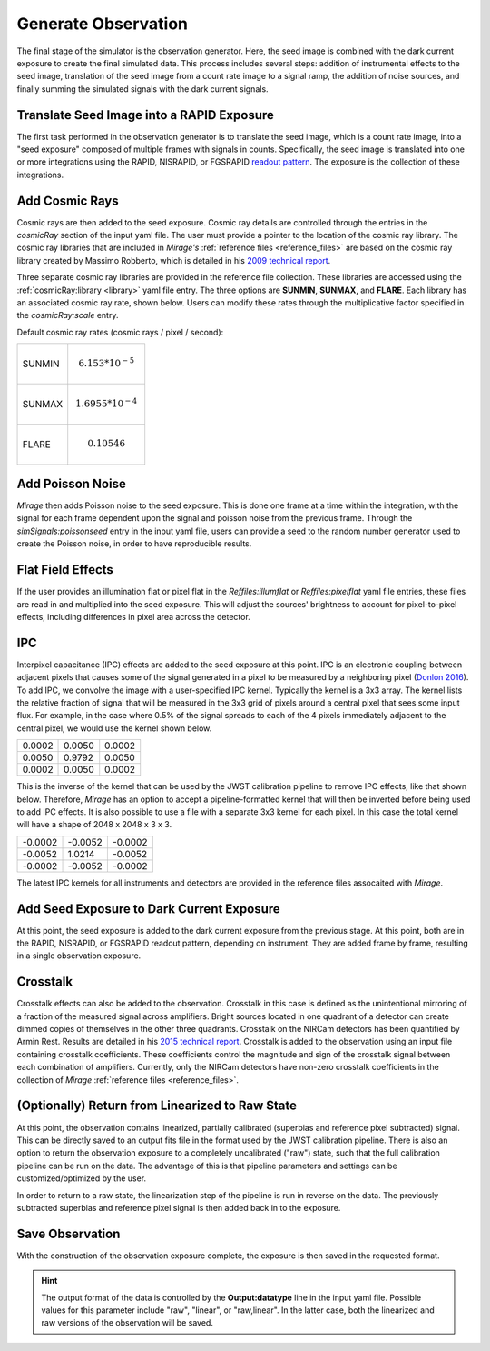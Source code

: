 .. _obs_generator:

Generate Observation
====================

The final stage of the simulator is the observation generator. Here, the seed image is combined with the dark current exposure to create the final simulated data. This process includes several steps: addition of instrumental effects to the seed image, translation of the seed image from a count rate image to a signal ramp, the addition of noise sources, and finally summing the simulated signals with the dark current signals.


Translate Seed Image into a RAPID Exposure
------------------------------------------

The first task performed in the observation generator is to translate the seed image, which is a count rate image, into a "seed exposure" composed of multiple frames with signals in counts. Specifically, the seed image is translated into one or more integrations using the RAPID, NISRAPID, or FGSRAPID `readout pattern <https://jwst-docs.stsci.edu/display/JTI/NIRCam+Detector+Readout+Patterns>`_. The exposure is the collection of these integrations.

Add Cosmic Rays
---------------

Cosmic rays are then added to the seed exposure. Cosmic ray details are controlled through the entries in the `cosmicRay` section of the input yaml file. The user must provide a pointer to the location of the cosmic ray library. The cosmic ray libraries that are included in *Mirage's* :ref:`reference files <reference_files>` are based on the cosmic ray library created by Massimo Robberto, which is detailed in his `2009 technical report <https://jwst.stsci.edu/files/live/sites/jwst/files/home/instrumentation/technical%20documents/JWST-STScI-001928.pdf>`_.

Three separate cosmic ray libraries are provided in the reference file collection. These libraries are accessed using the :ref:`cosmicRay:library <library>` yaml file entry. The three options are **SUNMIN**, **SUNMAX**, and **FLARE**. Each library has an associated cosmic ray rate, shown below. Users can modify these rates through the multiplicative factor specified in the `cosmicRay:scale` entry.

Default cosmic ray rates (cosmic rays / pixel / second):

+--------+---------------------------+
| SUNMIN | .. math:: 6.153 * 10^{-5} |
+--------+---------------------------+
| SUNMAX | .. math:: 1.6955 * 10^{-4}|
+--------+---------------------------+
| FLARE  | .. math:: 0.10546         |
+--------+---------------------------+

Add Poisson Noise
-----------------

`Mirage` then adds Poisson noise to the seed exposure. This is done one frame at a time within the integration, with the signal for each frame dependent upon the signal and poisson noise from the previous frame. Through the `simSignals:poissonseed` entry in the input yaml file, users can provide a seed to the random number generator used to create the Poisson noise, in order to have reproducible results.

Flat Field Effects
------------------

If the user provides an illumination flat or pixel flat in the `Reffiles:illumflat` or `Reffiles:pixelflat` yaml file entries, these files are read in and multiplied into the seed exposure. This will adjust the sources' brightness to account for pixel-to-pixel effects, including differences in pixel area across the detector.

IPC
---

Interpixel capacitance (IPC) effects are added to the seed exposure at this point. IPC is an electronic coupling between adjacent pixels that causes some of the signal generated in a pixel to be measured by a neighboring pixel (`Donlon 2016 <https://ui.adsabs.harvard.edu/#abs/2016SPIE.9915E..2ID/abstract>`_). To add IPC, we convolve the image with a user-specified IPC kernel. Typically the kernel is a 3x3 array. The kernel lists the relative fraction of signal that will be measured in the 3x3 grid of pixels around a central pixel that sees some input flux. For example, in the case where 0.5% of the signal spreads to each of the 4 pixels immediately adjacent to the central pixel, we would use the kernel shown below.

+--------+--------+--------+
| 0.0002 | 0.0050 | 0.0002 |
+--------+--------+--------+
| 0.0050 | 0.9792 | 0.0050 |
+--------+--------+--------+
| 0.0002 | 0.0050 | 0.0002 |
+--------+--------+--------+

This is the inverse of the kernel that can be used by the JWST calibration pipeline to remove IPC effects, like that shown below. Therefore, `Mirage` has an option to accept a pipeline-formatted kernel that will then be inverted before being used to add IPC effects. It is also possible to use a file with a separate 3x3 kernel for each pixel. In this case the total kernel will have a shape of 2048 x 2048 x 3 x 3.


+--------+--------+---------+
| -0.0002| -0.0052| -0.0002 |
+--------+--------+---------+
| -0.0052| 1.0214 | -0.0052 |
+--------+--------+---------+
| -0.0002| -0.0052| -0.0002 |
+--------+--------+---------+

The latest IPC kernels for all instruments and detectors are provided in the reference files assocaited with `Mirage`.


Add Seed Exposure to Dark Current Exposure
------------------------------------------

At this point, the seed exposure is added to the dark current exposure from the previous stage. At this point, both are in the RAPID, NISRAPID, or FGSRAPID readout pattern, depending on instrument. They are added frame by frame, resulting in a single observation exposure.

Crosstalk
---------

Crosstalk effects can also be added to the observation. Crosstalk in this case is defined as the unintentional mirroring of a fraction of the measured signal across amplifiers. Bright sources located in one quadrant of a detector can create dimmed copies of themselves in the other three quadrants. Crosstalk on the NIRCam detectors has been quantified by Armin Rest. Results are detailed in his `2015 technical report <http://www.stsci.edu/files/live/sites/www/files/home/jwst/documentation/technical-documents/_documents/JWST-STScI-004361.pdf>`_. Crosstalk is added to the observation using an input file containing crosstalk coefficients. These coefficients control the magnitude and sign of the crosstalk signal between each combination of amplifiers. Currently, only the NIRCam detectors have non-zero crosstalk coefficients in the collection of *Mirage* :ref:`reference files <reference_files>`.

(Optionally) Return from Linearized to Raw State
------------------------------------------------

At this point, the observation contains linearized, partially calibrated (superbias and reference pixel subtracted) signal. This can be directly saved to an output fits file in the format used by the JWST calibration pipeline. There is also an option to return the observation exposure to a completely uncalibrated ("raw") state, such that the full calibration pipeline can be run on the data. The advantage of this is that pipeline parameters and settings can be customized/optimized by the user.

In order to return to a raw state, the linearization step of the pipeline is run in reverse on the data. The previously subtracted superbias and reference pixel signal is then added back in to the exposure.

Save Observation
----------------

With the construction of the observation exposure complete, the exposure is then saved in the requested format.

.. hint::
    The output format of the data is controlled by the **Output:datatype** line in the input yaml file. Possible values for this parameter include "raw", "linear", or "raw,linear". In the latter case, both the linearized and raw versions of the observation will be saved.